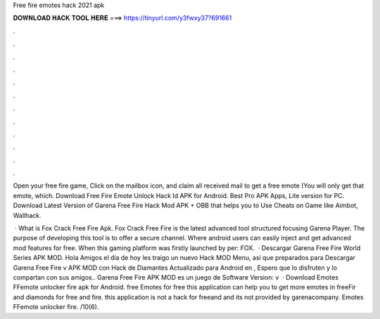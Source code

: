 Free fire emotes hack 2021 apk



𝐃𝐎𝐖𝐍𝐋𝐎𝐀𝐃 𝐇𝐀𝐂𝐊 𝐓𝐎𝐎𝐋 𝐇𝐄𝐑𝐄 ===> https://tinyurl.com/y3fwxy37?691661



.



.



.



.



.



.



.



.



.



.



.



.

Open your free fire game, Click on the mailbox icon, and claim all received mail to get a free emote (You will only get that emote, which. Download Free Fire Emote Unlock Hack Id APK for Android. Best Pro APK Apps, Lite version for PC. Download Latest Version of Garena Free Fire Hack Mod APK + OBB that helps you to Use Cheats on Game like Aimbot, Wallhack.

 · What is Fox Crack Free Fire Apk. Fox Crack Free Fire is the latest advanced tool structured focusing Garena Player. The purpose of developing this tool is to offer a secure channel. Where android users can easily inject and get advanced mod features for free. When this gaming platform was firstly launched by per: FOX.  · Descargar Garena Free Fire World Series APK MOD. Hola Amigos el día de hoy les traigo un nuevo Hack MOD Menu, así que preparados para Descargar Garena Free Fire v APK MOD con Hack de Diamantes Actualizado para Android en , Espero que lo disfruten y lo compartan con sus amigos.. Garena Free Fire APK MOD es un juego de Software Version: v  · Download Emotes FFemote unlocker fire apk for Android. free Emotes for free this application can help you to get more emotes in freeFir and diamonds for free and fire. this application is not a hack for freeand and its not provided by garenacompany. Emotes FFemote unlocker fire. /10(6).
